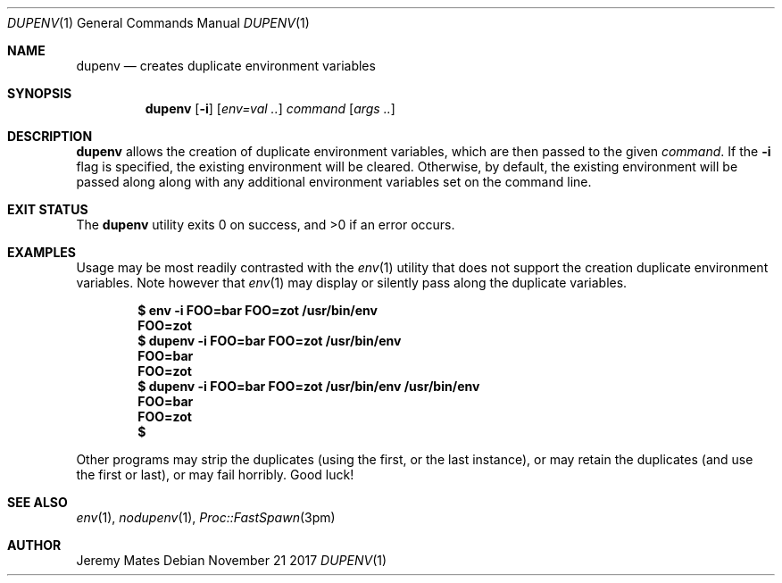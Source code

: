 .Dd November 21 2017
.Dt DUPENV 1
.nh
.Os
.Sh NAME
.Nm dupenv
.Nd creates duplicate environment variables
.Sh SYNOPSIS
.Nm dupenv
.Bk -words
.Op Fl i
.Op Ar env=val ..
.Ar command
.Op Ar args ..
.Ek
.Sh DESCRIPTION
.Nm
allows the creation of duplicate environment variables, which are then
passed to the given
.Ar command .
If the
.Fl i
flag is specified, the existing environment will be cleared. Otherwise,
by default, the existing environment will be passed along along with any
additional environment variables set on the command line.
.Sh EXIT STATUS
.Ex -std
.Sh EXAMPLES
Usage may be most readily contrasted with the
.Xr env 1
utility that does not support the creation duplicate environment
variables. Note however that
.Xr env 1
may display or silently pass along the duplicate variables.
.Pp
.Dl $ Ic env -i FOO=bar FOO=zot /usr/bin/env
.Dl FOO=zot
.Dl $ Ic dupenv -i FOO=bar FOO=zot /usr/bin/env
.Dl FOO=bar
.Dl FOO=zot
.Dl $ Ic dupenv -i FOO=bar FOO=zot /usr/bin/env /usr/bin/env
.Dl FOO=bar
.Dl FOO=zot
.Dl $ 
.Pp
Other programs may strip the duplicates (using the first, or the last
instance), or may retain the duplicates (and use the first or last), or
may fail horribly. Good luck!
.Sh SEE ALSO
.Xr env 1 ,
.Xr nodupenv 1 ,
.Xr Proc::FastSpawn 3pm
.Sh AUTHOR
.An Jeremy Mates
